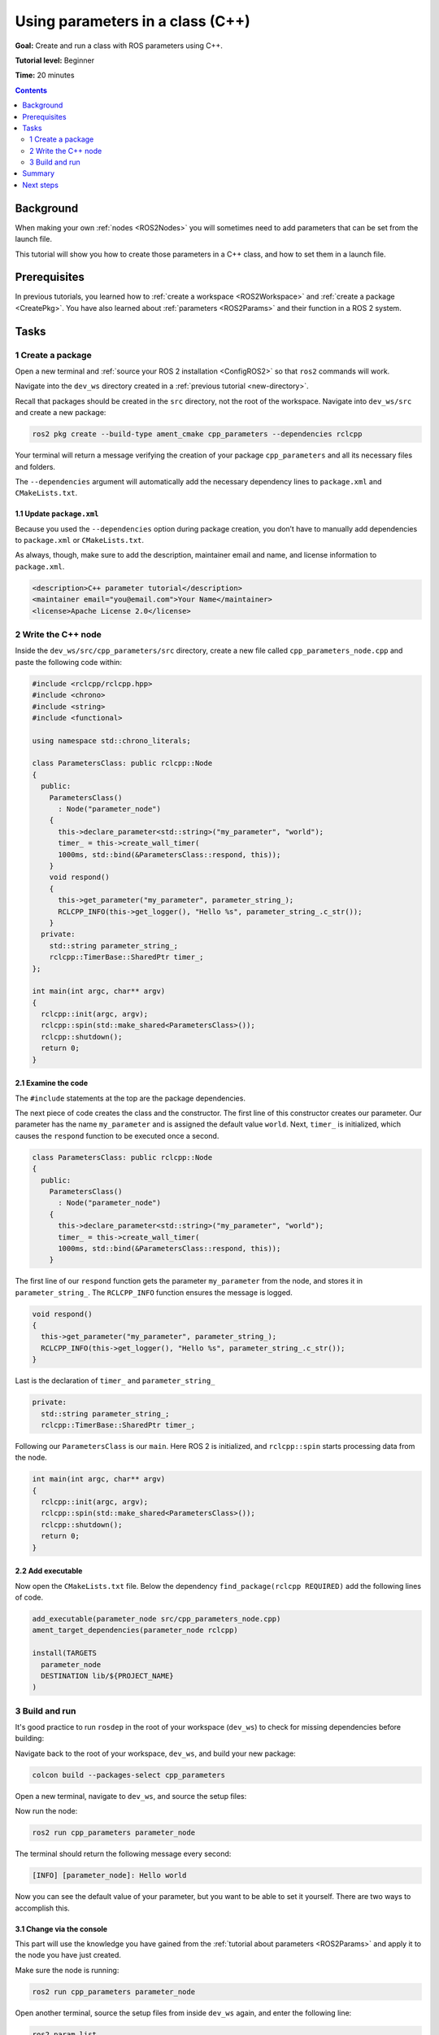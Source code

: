 .. _CppParamNode:

Using parameters in a class (C++)
=================================

**Goal:** Create and run a class with ROS parameters using C++.

**Tutorial level:** Beginner

**Time:** 20 minutes

.. contents:: Contents
   :depth: 2
   :local:

Background
----------

When making your own :ref:`nodes <ROS2Nodes>` you will sometimes need to add parameters that can be set from the launch file.

This tutorial will show you how to create those parameters in a C++ class, and how to set them in a launch file.

Prerequisites
-------------

In previous tutorials, you learned how to :ref:`create a workspace <ROS2Workspace>` and :ref:`create a package <CreatePkg>`.
You have also learned about :ref:`parameters <ROS2Params>` and their function in a ROS 2 system.

Tasks
-----
1 Create a package
^^^^^^^^^^^^^^^^^^

Open a new terminal and :ref:`source your ROS 2 installation <ConfigROS2>` so that ``ros2`` commands will work.

Navigate into the ``dev_ws`` directory created in a :ref:`previous tutorial <new-directory>`.

Recall that packages should be created in the ``src`` directory, not the root of the workspace.
Navigate into ``dev_ws/src`` and create a new package:

.. code-block:: console

  ros2 pkg create --build-type ament_cmake cpp_parameters --dependencies rclcpp

Your terminal will return a message verifying the creation of your package ``cpp_parameters`` and all its necessary files and folders.

The ``--dependencies`` argument will automatically add the necessary dependency lines to ``package.xml`` and ``CMakeLists.txt``.

1.1 Update ``package.xml``
~~~~~~~~~~~~~~~~~~~~~~~~~~

Because you used the ``--dependencies`` option during package creation, you don’t have to manually add dependencies to ``package.xml`` or ``CMakeLists.txt``.

As always, though, make sure to add the description, maintainer email and name, and license information to ``package.xml``.

.. code-block:: xml

  <description>C++ parameter tutorial</description>
  <maintainer email="you@email.com">Your Name</maintainer>
  <license>Apache License 2.0</license>

2 Write the C++ node
^^^^^^^^^^^^^^^^^^^^

Inside the ``dev_ws/src/cpp_parameters/src`` directory, create a new file called ``cpp_parameters_node.cpp`` and paste the following code within:

.. code-block:: C++

    #include <rclcpp/rclcpp.hpp>
    #include <chrono>
    #include <string>
    #include <functional>

    using namespace std::chrono_literals;

    class ParametersClass: public rclcpp::Node
    {
      public:
        ParametersClass()
          : Node("parameter_node")
        {
          this->declare_parameter<std::string>("my_parameter", "world");
          timer_ = this->create_wall_timer(
          1000ms, std::bind(&ParametersClass::respond, this));
        }
        void respond()
        {
          this->get_parameter("my_parameter", parameter_string_);
          RCLCPP_INFO(this->get_logger(), "Hello %s", parameter_string_.c_str());
        }
      private:
        std::string parameter_string_;
        rclcpp::TimerBase::SharedPtr timer_;
    };

    int main(int argc, char** argv)
    {
      rclcpp::init(argc, argv);
      rclcpp::spin(std::make_shared<ParametersClass>());
      rclcpp::shutdown();
      return 0;
    }

2.1 Examine the code
~~~~~~~~~~~~~~~~~~~~
The ``#include`` statements at the top are the package dependencies.

The next piece of code creates the class and the constructor.
The first line of this constructor creates our parameter.
Our parameter has the name ``my_parameter`` and is assigned the default value ``world``.
Next, ``timer_`` is initialized, which causes the ``respond`` function to be executed once a second.

.. code-block:: C++

    class ParametersClass: public rclcpp::Node
    {
      public:
        ParametersClass()
          : Node("parameter_node")
        {
          this->declare_parameter<std::string>("my_parameter", "world");
          timer_ = this->create_wall_timer(
          1000ms, std::bind(&ParametersClass::respond, this));
        }

The first line of our ``respond`` function gets the parameter ``my_parameter`` from the node, and stores it in ``parameter_string_``.
The ``RCLCPP_INFO`` function ensures the message is logged.

.. code-block:: C++

    void respond()
    {
      this->get_parameter("my_parameter", parameter_string_);
      RCLCPP_INFO(this->get_logger(), "Hello %s", parameter_string_.c_str());
    }

Last is the declaration of ``timer_`` and ``parameter_string_``

.. code-block:: C++

    private:
      std::string parameter_string_;
      rclcpp::TimerBase::SharedPtr timer_;

Following our ``ParametersClass`` is our ``main``.
Here ROS 2 is initialized, and ``rclcpp::spin`` starts processing data from the node.

.. code-block:: C++

    int main(int argc, char** argv)
    {
      rclcpp::init(argc, argv);
      rclcpp::spin(std::make_shared<ParametersClass>());
      rclcpp::shutdown();
      return 0;
    }


2.2 Add executable
~~~~~~~~~~~~~~~~~~

Now open the ``CMakeLists.txt`` file. Below the dependency ``find_package(rclcpp REQUIRED)`` add the following lines of code.

.. code-block:: console

    add_executable(parameter_node src/cpp_parameters_node.cpp)
    ament_target_dependencies(parameter_node rclcpp)

    install(TARGETS
      parameter_node
      DESTINATION lib/${PROJECT_NAME}
    )


3 Build and run
^^^^^^^^^^^^^^^

It's good practice to run ``rosdep`` in the root of your workspace (``dev_ws``) to check for missing dependencies before building:

.. tabs::

   .. group-tab:: Linux

      .. code-block:: console

        rosdep install -i --from-path src --rosdistro rolling -y

   .. group-tab:: macOS

      rosdep only runs on Linux, so you can skip ahead to next step.

   .. group-tab:: Windows

      rosdep only runs on Linux, so you can skip ahead to next step.

Navigate back to the root of your workspace, ``dev_ws``, and build your new package:

.. code-block:: console

    colcon build --packages-select cpp_parameters

Open a new terminal, navigate to ``dev_ws``, and source the setup files:

.. tabs::

  .. group-tab:: Linux

    .. code-block:: console

      . install/setup.bash

  .. group-tab:: macOS

    .. code-block:: console

      . install/setup.bash

  .. group-tab:: Windows

    .. code-block:: console

      call install/setup.bat

Now run the node:

.. code-block:: console

     ros2 run cpp_parameters parameter_node

The terminal should return the following message every second:

.. code-block:: console

    [INFO] [parameter_node]: Hello world

Now you can see the default value of your parameter, but you want to be able to set it yourself.
There are two ways to accomplish this.

3.1 Change via the console
~~~~~~~~~~~~~~~~~~~~~~~~~~

This part will use the knowledge you have gained from the :ref:`tutorial about parameters <ROS2Params>` and apply it to the node you have just created.

Make sure the node is running:

.. code-block:: console

     ros2 run cpp_parameters parameter_node

Open another terminal, source the setup files from inside ``dev_ws`` again, and enter the following line:

.. code-block:: console

    ros2 param list

There you will see the custom parameter ``my_parameter``.
To change it simply run the following line in the console:

.. code-block:: console

    ros2 param set /parameter_node my_parameter earth

You know it went well if you get the output ``Set parameter successful``.
If you look at the other terminal, you should see the output change to ``[INFO] [parameter_node]: Hello earth``

3.2 Change via a launch file
~~~~~~~~~~~~~~~~~~~~~~~~~~~~
You can also set the parameter in a launch file, but first you will need to add the launch directory.
Inside the ``dev_ws/src/cpp_parameters/`` directory, create a new directory called ``launch``.
In there, create a new file called ``cpp_parameters_launch.py``


.. code-block:: Python

  from launch import LaunchDescription
  from launch_ros.actions import Node

  def generate_launch_description():
      return LaunchDescription([
          Node(
              package="cpp_parameters",
              executable="parameter_node",
              name="custom_parameter_node",
              output="screen",
              emulate_tty=True,
              parameters=[
                  {"my_parameter": "earth"}
              ]
          )
      ])

Here you can see that we set ``my_parameter`` to ``earth`` when we launch our node ``parameter_node``.
By adding the two lines below, we ensure our output is printed in our console.

.. code-block:: console

          output="screen",
          emulate_tty=True,

Now open the ``CMakeLists.txt`` file.
Below the lines you added earlier, add the following lines of code.

.. code-block:: console

    install(
      DIRECTORY launch
      DESTINATION share/${PROJECT_NAME}
    )

Open a console and navigate to the root of your workspace, ``dev_ws``, and build your new package:

.. code-block:: console

    colcon build --packages-select cpp_parameters

Then source the setup files in a new terminal:

.. tabs::

  .. group-tab:: Linux

    .. code-block:: console

      . install/setup.bash

  .. group-tab:: macOS

    .. code-block:: console

      . install/setup.bash

  .. group-tab:: Windows

    .. code-block:: console

      call install/setup.bat

Now run the node using the launch file we have just created:

.. code-block:: console

     ros2 launch cpp_parameters cpp_parameters_launch.py

The terminal should return the following message every second:

.. code-block:: console

    [parameter_node-1] [INFO] [custom_parameter_node]: Hello earth

Summary
-------

You created a node with a custom parameter, that can be set either from a launch file or the command line.
You added the dependencies, executables, and a launch file to the package configuration files so that you could build and run them, and see the parameter in action.

Next steps
----------

Now that you have some packages and ROS 2 systems of your own, the :ref:`next tutorial <Ros2Doctor>` will show you how to examine issues in your environment and systems in case you have problems.
